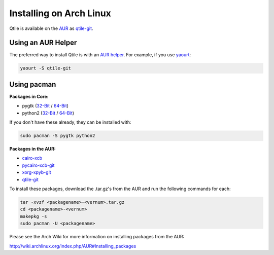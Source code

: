 Installing on Arch Linux
========================

Qtile is available on the `AUR`_ as `qtile-git`_.

Using an AUR Helper
-------------------

The preferred way to install Qtile is with an `AUR helper`_. For example,
if you use `yaourt`_:

.. code-block:: bash

    yaourt -S qtile-git

Using pacman
------------

**Packages in Core:**


- pygtk  (`32-Bit <pygtk-32>`_ / `64-Bit <pygtk-64>`_)
- python2 (`32-Bit <python2-32>`_ / `64-Bit <python2-64>`_)

If you don't have these already, they can be installed with:

.. code-block:: bash

    sudo pacman -S pygtk python2

**Packages in the AUR:**

- `cairo-xcb`_
- `pycairo-xcb-git`_
- `xorg-xpyb-git`_
- `qtile-git`_

To install these packages, download the .tar.gz's from the AUR and run the
following commands for each:

.. code-block:: bash

    tar -xvzf <packagename>-<vernum>.tar.gz
    cd <packagename>-<vernum>
    makepkg -s
    sudo pacman -U <packagename>

Please see the Arch Wiki for more information on installing packages from
the AUR:

http://wiki.archlinux.org/index.php/AUR#Installing_packages

.. _AUR: https://wiki.archlinux.org/index.php/AUR
.. _AUR Helper: http://wiki.archlinux.org/index.php/AUR_Helpers
.. _yaourt: http://wiki.archlinux.org/index.php/Yaourt
.. _qtile-git: http://aur.archlinux.org/packages.php?ID=20172
.. _cairo-xcb: http://aur.archlinux.org/packages.php?ID=40641
.. _pycairo-xcb-git: http://aur.archlinux.org/packages.php?ID=43939
.. _xorg-xpyb-git: http://aur.archlinux.org/packages.php?ID=57865
.. _pygtk-32: http://www.archlinux.org/packages/extra/i686/pygtk
.. _pygtk-64: http://www.archlinux.org/packages/extra/x86_64/pygtk/
.. _python2-32: http://www.archlinux.org/packages/extra/i686/python2/
.. _python2-64: http://www.archlinux.org/packages/extra/x86_64/python2/
